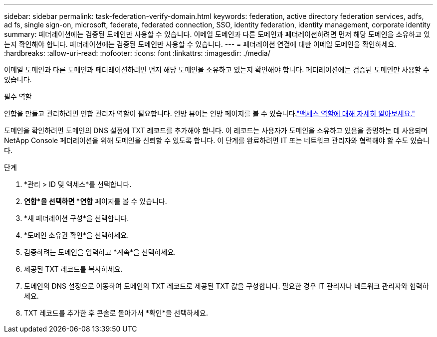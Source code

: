 ---
sidebar: sidebar 
permalink: task-federation-verify-domain.html 
keywords: federation, active directory federation services, adfs, ad fs, single sign-on, microsoft, federate, federated connection, SSO, identity federation, identity management, corporate identity 
summary: 페더레이션에는 검증된 도메인만 사용할 수 있습니다. 이메일 도메인과 다른 도메인과 페더레이션하려면 먼저 해당 도메인을 소유하고 있는지 확인해야 합니다.  페더레이션에는 검증된 도메인만 사용할 수 있습니다. 
---
= 페더레이션 연결에 대한 이메일 도메인을 확인하세요.
:hardbreaks:
:allow-uri-read: 
:nofooter: 
:icons: font
:linkattrs: 
:imagesdir: ./media/


[role="lead"]
이메일 도메인과 다른 도메인과 페더레이션하려면 먼저 해당 도메인을 소유하고 있는지 확인해야 합니다.  페더레이션에는 검증된 도메인만 사용할 수 있습니다.

.필수 역할
연합을 만들고 관리하려면 연합 관리자 역할이 필요합니다.  연방 뷰어는 연방 페이지를 볼 수 있습니다.link:reference-iam-predefined-roles.html["액세스 역할에 대해 자세히 알아보세요."]

도메인을 확인하려면 도메인의 DNS 설정에 TXT 레코드를 추가해야 합니다.  이 레코드는 사용자가 도메인을 소유하고 있음을 증명하는 데 사용되며 NetApp Console 페더레이션을 위해 도메인을 신뢰할 수 있도록 합니다.  이 단계를 완료하려면 IT 또는 네트워크 관리자와 협력해야 할 수도 있습니다.

.단계
. *관리 > ID 및 액세스*를 선택합니다.
. *연합*을 선택하면 *연합* 페이지를 볼 수 있습니다.
. *새 페더레이션 구성*을 선택합니다.
. *도메인 소유권 확인*을 선택하세요.
. 검증하려는 도메인을 입력하고 *계속*을 선택하세요.
. 제공된 TXT 레코드를 복사하세요.
. 도메인의 DNS 설정으로 이동하여 도메인의 TXT 레코드로 제공된 TXT 값을 구성합니다.  필요한 경우 IT 관리자나 네트워크 관리자와 협력하세요.
. TXT 레코드를 추가한 후 콘솔로 돌아가서 *확인*을 선택하세요.


